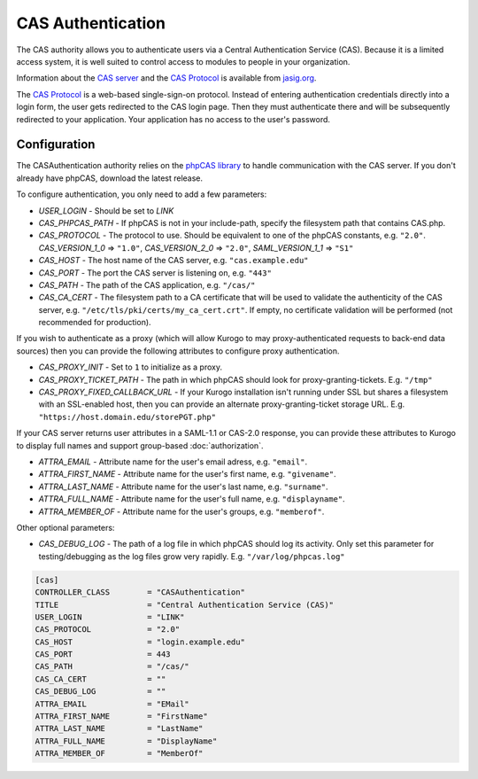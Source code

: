 ##########################
CAS Authentication
##########################

The CAS authority allows you to authenticate users via a Central Authentication Service (CAS). Because it is
a limited access system, it is well suited to control access to modules to people in your organization.

Information about the `CAS server <http://www.jasig.org/cas>`_ and the `CAS Protocol <http://www.jasig.org/cas/protocol>`_ is available from `jasig.org <http://www.jasig.org/cas/>`_.

The `CAS Protocol <http://www.jasig.org/cas/protocol>`_ is a web-based single-sign-on protocol. 
Instead of entering authentication credentials directly into a login form, the user gets redirected 
to the CAS login page. Then they must authenticate there and will be subsequently redirected to your
application. Your application has no access to the user's password.

=============
Configuration
=============

The CASAuthentication authority relies on the `phpCAS library <https://wiki.jasig.org/display/CASC/phpCAS>`_ to handle communication with the CAS server. If you don't already have phpCAS, download the latest release.

To configure authentication, you only need to add a few parameters:

* *USER_LOGIN* - Should be set to *LINK*
* *CAS_PHPCAS_PATH* - If phpCAS is not in your include-path, specify the filesystem path that contains CAS.php.
* *CAS_PROTOCOL* - The protocol to use. Should be equivalent to one of the phpCAS constants, e.g. ``"2.0"``.
  *CAS_VERSION_1_0* => ``"1.0"``, *CAS_VERSION_2_0* => ``"2.0"``, *SAML_VERSION_1_1* => ``"S1"``
* *CAS_HOST* - The host name of the CAS server, e.g. ``"cas.example.edu"``
* *CAS_PORT* - The port the CAS server is listening on, e.g. ``"443"``
* *CAS_PATH* - The path of the CAS application, e.g. ``"/cas/"``
* *CAS_CA_CERT* - The filesystem path to a CA certificate that will be used to validate the authenticity of the CAS server, e.g. ``"/etc/tls/pki/certs/my_ca_cert.crt"``. If empty, no certificate validation will be performed (not recommended for production).

If you wish to authenticate as a proxy (which will allow Kurogo to may proxy-authenticated requests to back-end data sources) then you can provide the following attributes to configure proxy authentication.

* *CAS_PROXY_INIT* - Set to ``1`` to initialize as a proxy.
* *CAS_PROXY_TICKET_PATH* - The path in which phpCAS should look for proxy-granting-tickets. E.g. ``"/tmp"``
* *CAS_PROXY_FIXED_CALLBACK_URL* - If your Kurogo installation isn't running under SSL but shares a filesystem with an SSL-enabled host, then you can provide an alternate proxy-granting-ticket storage URL. E.g. ``"https://host.domain.edu/storePGT.php"``

If your CAS server returns user attributes in a SAML-1.1 or CAS-2.0 response, you can provide these attributes
to Kurogo to display full names and support group-based :doc:`authorization`.

* *ATTRA_EMAIL* - Attribute name for the user's email adress, e.g. ``"email"``.
* *ATTRA_FIRST_NAME* - Attribute name for the user's first name, e.g. ``"givename"``.
* *ATTRA_LAST_NAME* - Attribute name for the user's last name, e.g. ``"surname"``. 
* *ATTRA_FULL_NAME* - Attribute name for the user's full name, e.g. ``"displayname"``.
* *ATTRA_MEMBER_OF* - Attribute name for the user's groups, e.g. ``"memberof"``.

Other optional parameters:

* *CAS_DEBUG_LOG* - The path of a log file in which phpCAS should log its activity. Only set this parameter for testing/debugging as the log files grow very rapidly. E.g. ``"/var/log/phpcas.log"``

.. code-block:: ini

    [cas]
    CONTROLLER_CLASS        = "CASAuthentication"
    TITLE                   = "Central Authentication Service (CAS)"
    USER_LOGIN              = "LINK"
    CAS_PROTOCOL            = "2.0"
    CAS_HOST                = "login.example.edu"
    CAS_PORT                = 443
    CAS_PATH                = "/cas/"
    CAS_CA_CERT             = ""
    CAS_DEBUG_LOG           = ""
    ATTRA_EMAIL             = "EMail"
    ATTRA_FIRST_NAME        = "FirstName"
    ATTRA_LAST_NAME         = "LastName"
    ATTRA_FULL_NAME         = "DisplayName"
    ATTRA_MEMBER_OF         = "MemberOf"

